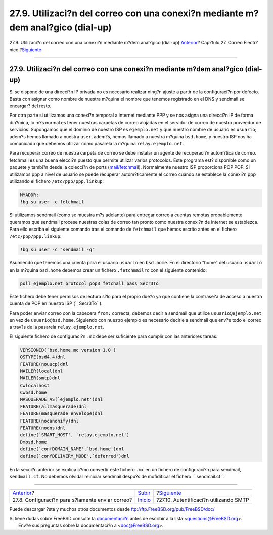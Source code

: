 ================================================================================
27.9. Utilizaci?n del correo con una conexi?n mediante m?dem anal?gico (dial-up)
================================================================================

.. raw:: html

   <div class="navheader">

27.9. Utilizaci?n del correo con una conexi?n mediante m?dem anal?gico
(dial-up)
`Anterior <outgoing-only.html>`__?
Cap?tulo 27. Correo Electr?nico
?\ `Siguiente <SMTP-Auth.html>`__

--------------

.. raw:: html

   </div>

.. raw:: html

   <div class="sect1">

.. raw:: html

   <div class="titlepage" xmlns="">

.. raw:: html

   <div>

.. raw:: html

   <div>

27.9. Utilizaci?n del correo con una conexi?n mediante m?dem anal?gico (dial-up)
--------------------------------------------------------------------------------

.. raw:: html

   </div>

.. raw:: html

   </div>

.. raw:: html

   </div>

Si se dispone de una direcci?n IP privada no es necesario realizar
ning?n ajuste a partir de la configuraci?n por defecto. Basta con
asignar como nombre de nuestra m?quina el nombre que tenemos registrado
en el DNS y sendmail se encargar? del resto.

Por otra parte si utilizamos una conexi?n temporal a internet mediante
PPP y se nos asigna una direcci?n IP de forma din?mica, lo m?s normal es
tener nuestras carpetas de correo alojadas en el servidor de correo de
nuestro proveedor de servicios. Supongamos que el dominio de nuestro ISP
es ``ejemplo.net`` y que nuestro nombre de usuario es ``usuario``;
adem?s hemos llamado a nuestra ``user``, adem?s, hemos llamado a nuestra
m?quina ``bsd.home``, y nuestro ISP nos ha comunicado que debemos
utilizar como pasarela la m?quina ``relay.ejemplo.net``.

Para recuperar correo de nuestra carpeta de correo se debe instalar un
agente de recuperaci?n autom?tica de correo. fetchmail es una buena
elecci?n puesto que permite utilizar varios protocolos. Este programa
est? disponible como un paquete y tambi?n desde la colecci?n de ports
(`mail/fetchmail <http://www.freebsd.org/cgi/url.cgi?ports/mail/fetchmail/pkg-descr>`__).
Normalmente nuestro ISP proporciona POP POP. Si utilizamos ppp a nivel
de usuario se puede recuperar autom?ticamente el correo cuando se
establece la conexi?n ppp utilizando el fichero ``/etc/ppp/ppp.linkup``:

.. code:: programlisting

    MYADDR:
    !bg su user -c fetchmail

Si utilizamos sendmail (como se muestra m?s adelante) para entregar
correo a cuentas remotas probablemente queramos que sendmail procese
nuestras colas de correo tan pronto como nuestra conexi?n de internet se
establezca. Para ello escriba el siguiente comando tras el comando de
``fetchmail`` que hemos escrito antes en el fichero
``/etc/ppp/ppp.linkup``:

.. code:: programlisting

      !bg su user -c "sendmail -q"

Asumiendo que tenemos una cuenta para el usuario ``usuario`` en
``bsd.home``. En el directorio “home” del usuario ``usuario`` en la
m?quina ``bsd.home`` debemos crear un fichero ``.fetchmailrc`` con el
siguiente contenido:

.. code:: programlisting

    poll ejemplo.net protocol pop3 fetchall pass Secr3To

Este fichero debe tener permisos de lectura s?lo para el propio due?o ya
que contiene la contrase?a de acceso a nuestra cuenta de POP en nuestro
ISP (``       Secr3To``).

Para poder enviar correo con la cabecera ``from:`` correcta, debemos
decir a sendmail que utilice ``usuario@ejemplo.net`` en vez de
``usuario@bsd.home``. Siguiendo con nuestro ejemplo es necesario decirle
a sendmail que env?e todo el correo a trav?s de la pasarela
``relay.ejemplo.net``.

El siguiente fichero de configuraci?n ``.mc`` debe ser suficiente para
cumplir con las anteriores tareas:

.. code:: programlisting

    VERSIONID(`bsd.home.mc version 1.0')
    OSTYPE(bsd4.4)dnl
    FEATURE(nouucp)dnl
    MAILER(local)dnl
    MAILER(smtp)dnl
    Cwlocalhost
    Cwbsd.home
    MASQUERADE_AS(`ejemplo.net')dnl
    FEATURE(allmasquerade)dnl
    FEATURE(masquerade_envelope)dnl
    FEATURE(nocanonify)dnl
    FEATURE(nodns)dnl
    define(`SMART_HOST', `relay.ejemplo.net')
    Dmbsd.home
    define(`confDOMAIN_NAME',`bsd.home')dnl
    define(`confDELIVERY_MODE',`deferred')dnl

En la secci?n anterior se explica c?mo convertir este fichero ``.mc`` en
un fichero de configuraci?n para sendmail, ``sendmail.cf``. No debemos
olvidar reiniciar sendmail despu?s de mofidificar el fichero
``       sendmail.cf``.

.. raw:: html

   </div>

.. raw:: html

   <div class="navfooter">

--------------

+-----------------------------------------------------+---------------------------+-------------------------------------------+
| `Anterior <outgoing-only.html>`__?                  | `Subir <mail.html>`__     | ?\ `Siguiente <SMTP-Auth.html>`__         |
+-----------------------------------------------------+---------------------------+-------------------------------------------+
| 27.8. Configuraci?n para s?lamente enviar correo?   | `Inicio <index.html>`__   | ?27.10. Autentificaci?n utilizando SMTP   |
+-----------------------------------------------------+---------------------------+-------------------------------------------+

.. raw:: html

   </div>

Puede descargar ?ste y muchos otros documentos desde
ftp://ftp.FreeBSD.org/pub/FreeBSD/doc/

| Si tiene dudas sobre FreeBSD consulte la
  `documentaci?n <http://www.FreeBSD.org/docs.html>`__ antes de escribir
  a la lista <questions@FreeBSD.org\ >.
|  Env?e sus preguntas sobre la documentaci?n a <doc@FreeBSD.org\ >.

